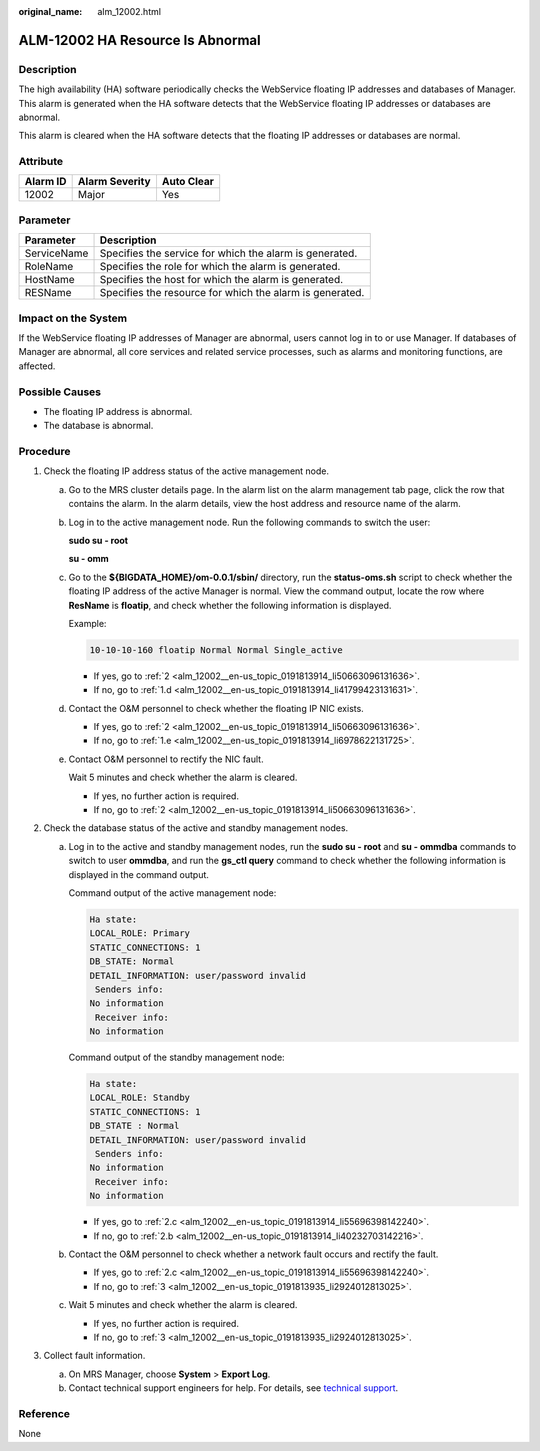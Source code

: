 :original_name: alm_12002.html

.. _alm_12002:

ALM-12002 HA Resource Is Abnormal
=================================

Description
-----------

The high availability (HA) software periodically checks the WebService floating IP addresses and databases of Manager. This alarm is generated when the HA software detects that the WebService floating IP addresses or databases are abnormal.

This alarm is cleared when the HA software detects that the floating IP addresses or databases are normal.

**Attribute**
-------------

======== ============== ==========
Alarm ID Alarm Severity Auto Clear
======== ============== ==========
12002    Major          Yes
======== ============== ==========

Parameter
---------

=========== ========================================================
Parameter   Description
=========== ========================================================
ServiceName Specifies the service for which the alarm is generated.
RoleName    Specifies the role for which the alarm is generated.
HostName    Specifies the host for which the alarm is generated.
RESName     Specifies the resource for which the alarm is generated.
=========== ========================================================

Impact on the System
--------------------

If the WebService floating IP addresses of Manager are abnormal, users cannot log in to or use Manager. If databases of Manager are abnormal, all core services and related service processes, such as alarms and monitoring functions, are affected.

Possible Causes
---------------

-  The floating IP address is abnormal.
-  The database is abnormal.

Procedure
---------

#. Check the floating IP address status of the active management node.

   a. Go to the MRS cluster details page. In the alarm list on the alarm management tab page, click the row that contains the alarm. In the alarm details, view the host address and resource name of the alarm.

   b. Log in to the active management node. Run the following commands to switch the user:

      **sudo su - root**

      **su - omm**

   c. Go to the **${BIGDATA_HOME}/om-0.0.1/sbin/** directory, run the **status-oms.sh** script to check whether the floating IP address of the active Manager is normal. View the command output, locate the row where **ResName** is **floatip**, and check whether the following information is displayed.

      Example:

      .. code-block::

         10-10-10-160 floatip Normal Normal Single_active

      -  If yes, go to :ref:`2 <alm_12002__en-us_topic_0191813914_li50663096131636>`.
      -  If no, go to :ref:`1.d <alm_12002__en-us_topic_0191813914_li41799423131631>`.

   d. .. _alm_12002__en-us_topic_0191813914_li41799423131631:

      Contact the O&M personnel to check whether the floating IP NIC exists.

      -  If yes, go to :ref:`2 <alm_12002__en-us_topic_0191813914_li50663096131636>`.
      -  If no, go to :ref:`1.e <alm_12002__en-us_topic_0191813914_li6978622131725>`.

   e. .. _alm_12002__en-us_topic_0191813914_li6978622131725:

      Contact O&M personnel to rectify the NIC fault.

      Wait 5 minutes and check whether the alarm is cleared.

      -  If yes, no further action is required.
      -  If no, go to :ref:`2 <alm_12002__en-us_topic_0191813914_li50663096131636>`.

#. .. _alm_12002__en-us_topic_0191813914_li50663096131636:

   Check the database status of the active and standby management nodes.

   a. Log in to the active and standby management nodes, run the **sudo su - root** and **su - ommdba** commands to switch to user **ommdba**, and run the **gs_ctl query** command to check whether the following information is displayed in the command output.

      Command output of the active management node:

      .. code-block::

         Ha state:
         LOCAL_ROLE: Primary
         STATIC_CONNECTIONS: 1
         DB_STATE: Normal
         DETAIL_INFORMATION: user/password invalid
          Senders info:
         No information
          Receiver info:
         No information

      Command output of the standby management node:

      .. code-block::

         Ha state:
         LOCAL_ROLE: Standby
         STATIC_CONNECTIONS: 1
         DB_STATE : Normal
         DETAIL_INFORMATION: user/password invalid
          Senders info:
         No information
          Receiver info:
         No information

      -  If yes, go to :ref:`2.c <alm_12002__en-us_topic_0191813914_li55696398142240>`.
      -  If no, go to :ref:`2.b <alm_12002__en-us_topic_0191813914_li40232703142216>`.

   b. .. _alm_12002__en-us_topic_0191813914_li40232703142216:

      Contact the O&M personnel to check whether a network fault occurs and rectify the fault.

      -  If yes, go to :ref:`2.c <alm_12002__en-us_topic_0191813914_li55696398142240>`.
      -  If no, go to :ref:`3 <alm_12002__en-us_topic_0191813935_li2924012813025>`.

   c. .. _alm_12002__en-us_topic_0191813914_li55696398142240:

      Wait 5 minutes and check whether the alarm is cleared.

      -  If yes, no further action is required.
      -  If no, go to :ref:`3 <alm_12002__en-us_topic_0191813935_li2924012813025>`.

#. .. _alm_12002__en-us_topic_0191813935_li2924012813025:

   Collect fault information.

   a. On MRS Manager, choose **System** > **Export Log**.
   b. Contact technical support engineers for help. For details, see `technical support <https://docs.otc.t-systems.com/en-us/public/learnmore.html>`__.

Reference
---------

None
